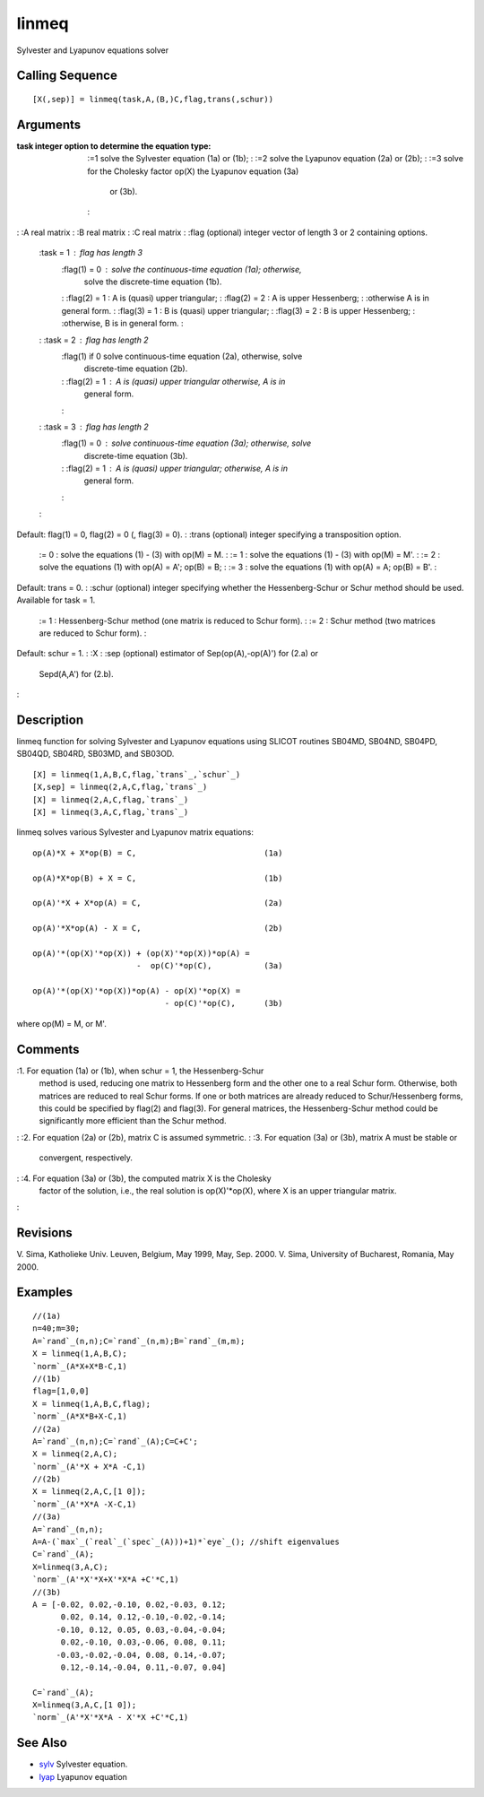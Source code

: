 


linmeq
======

Sylvester and Lyapunov equations solver



Calling Sequence
~~~~~~~~~~~~~~~~


::

    [X(,sep)] = linmeq(task,A,(B,)C,flag,trans(,schur))




Arguments
~~~~~~~~~

:task integer option to determine the equation type:
    :=1 solve the Sylvester equation (1a) or (1b);
    : :=2 solve the Lyapunov equation (2a) or (2b);
    : :=3 solve for the Cholesky factor op(X) the Lyapunov equation (3a)
      or (3b).
    :

: :A real matrix
: :B real matrix
: :C real matrix
: :flag (optional) integer vector of length 3 or 2 containing options.
    :task = 1 : flag has length 3
        :flag(1) = 0 : solve the continuous-time equation (1a); otherwise,
          solve the discrete-time equation (1b).
        : :flag(2) = 1 : A is (quasi) upper triangular;
        : :flag(2) = 2 : A is upper Hessenberg;
        : :otherwise A is in general form.
        : :flag(3) = 1 : B is (quasi) upper triangular;
        : :flag(3) = 2 : B is upper Hessenberg;
        : :otherwise, B is in general form.
        :

    : :task = 2 : flag has length 2
        :flag(1) if 0 solve continuous-time equation (2a), otherwise, solve
          discrete-time equation (2b).
        : :flag(2) = 1 : A is (quasi) upper triangular otherwise, A is in
          general form.
        :

    : :task = 3 : flag has length 2
        :flag(1) = 0 : solve continuous-time equation (3a); otherwise, solve
          discrete-time equation (3b).
        : :flag(2) = 1 : A is (quasi) upper triangular; otherwise, A is in
          general form.
        :

    :
Default: flag(1) = 0, flag(2) = 0 (, flag(3) = 0).
: :trans (optional) integer specifying a transposition option.
    := 0 : solve the equations (1) - (3) with op(M) = M.
    : := 1 : solve the equations (1) - (3) with op(M) = M'.
    : := 2 : solve the equations (1) with op(A) = A'; op(B) = B;
    : := 3 : solve the equations (1) with op(A) = A; op(B) = B'.
    :
Default: trans = 0.
: :schur (optional) integer specifying whether the Hessenberg-Schur or
Schur method should be used. Available for task = 1.
    := 1 : Hessenberg-Schur method (one matrix is reduced to Schur form).
    : := 2 : Schur method (two matrices are reduced to Schur form).
    :
Default: schur = 1.
: :X
: :sep (optional) estimator of Sep(op(A),-op(A)') for (2.a) or
  Sepd(A,A') for (2.b).
:



Description
~~~~~~~~~~~

linmeq function for solving Sylvester and Lyapunov equations using
SLICOT routines SB04MD, SB04ND, SB04PD, SB04QD, SB04RD, SB03MD, and
SB03OD.


::

    [X] = linmeq(1,A,B,C,flag,`trans`_,`schur`_)
    [X,sep] = linmeq(2,A,C,flag,`trans`_)
    [X] = linmeq(2,A,C,flag,`trans`_)
    [X] = linmeq(3,A,C,flag,`trans`_)


linmeq solves various Sylvester and Lyapunov matrix equations:


::

    op(A)*X + X*op(B) = C,                           (1a)
    
    op(A)*X*op(B) + X = C,                           (1b)
    
    op(A)'*X + X*op(A) = C,                          (2a)
    
    op(A)'*X*op(A) - X = C,                          (2b)
    
    op(A)'*(op(X)'*op(X)) + (op(X)'*op(X))*op(A) =
                          -  op(C)'*op(C),           (3a)
    
    op(A)'*(op(X)'*op(X))*op(A) - op(X)'*op(X) =
                                - op(C)'*op(C),      (3b)


where op(M) = M, or M'.



Comments
~~~~~~~~

:1. For equation (1a) or (1b), when schur = 1, the Hessenberg-Schur
  method is used, reducing one matrix to Hessenberg form and the other
  one to a real Schur form. Otherwise, both matrices are reduced to real
  Schur forms. If one or both matrices are already reduced to
  Schur/Hessenberg forms, this could be specified by flag(2) and
  flag(3). For general matrices, the Hessenberg-Schur method could be
  significantly more efficient than the Schur method.
: :2. For equation (2a) or (2b), matrix C is assumed symmetric.
: :3. For equation (3a) or (3b), matrix A must be stable or
  convergent, respectively.
: :4. For equation (3a) or (3b), the computed matrix X is the Cholesky
  factor of the solution, i.e., the real solution is op(X)'*op(X), where
  X is an upper triangular matrix.
:



Revisions
~~~~~~~~~

V. Sima, Katholieke Univ. Leuven, Belgium, May 1999, May, Sep. 2000.
V. Sima, University of Bucharest, Romania, May 2000.



Examples
~~~~~~~~


::

    //(1a)
    n=40;m=30;
    A=`rand`_(n,n);C=`rand`_(n,m);B=`rand`_(m,m);
    X = linmeq(1,A,B,C);
    `norm`_(A*X+X*B-C,1)
    //(1b)
    flag=[1,0,0]
    X = linmeq(1,A,B,C,flag);
    `norm`_(A*X*B+X-C,1)
    //(2a)
    A=`rand`_(n,n);C=`rand`_(A);C=C+C';
    X = linmeq(2,A,C);
    `norm`_(A'*X + X*A -C,1)
    //(2b)
    X = linmeq(2,A,C,[1 0]);
    `norm`_(A'*X*A -X-C,1)
    //(3a)
    A=`rand`_(n,n);
    A=A-(`max`_(`real`_(`spec`_(A)))+1)*`eye`_(); //shift eigenvalues
    C=`rand`_(A);
    X=linmeq(3,A,C);
    `norm`_(A'*X'*X+X'*X*A +C'*C,1)
    //(3b)
    A = [-0.02, 0.02,-0.10, 0.02,-0.03, 0.12;
          0.02, 0.14, 0.12,-0.10,-0.02,-0.14;     
         -0.10, 0.12, 0.05, 0.03,-0.04,-0.04;     
          0.02,-0.10, 0.03,-0.06, 0.08, 0.11;      
         -0.03,-0.02,-0.04, 0.08, 0.14,-0.07;   
          0.12,-0.14,-0.04, 0.11,-0.07, 0.04]    
    
    C=`rand`_(A);
    X=linmeq(3,A,C,[1 0]);
    `norm`_(A'*X'*X*A - X'*X +C'*C,1)




See Also
~~~~~~~~


+ `sylv`_ Sylvester equation.
+ `lyap`_ Lyapunov equation


.. _lyap: lyap.html
.. _sylv: sylv.html


